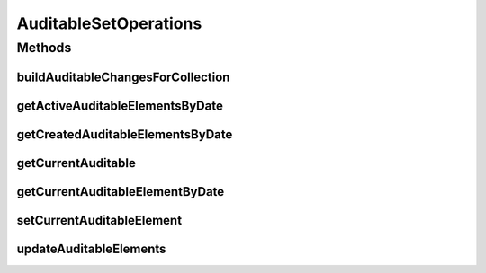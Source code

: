 .. java:import:: java.util Date

.. java:import:: java.util Map

.. java:import:: java.util Set

.. java:import:: com.ncr ATMMonitoring.pojo.Auditable

AuditableSetOperations
======================

.. java:package:: com.ncr.ATMMonitoring.service
   :noindex:

.. java:type:: public interface AuditableSetOperations

   The auditable set operations interface It contains the auditable set operations related actions

   :author: Julián Martín

Methods
-------
buildAuditableChangesForCollection
^^^^^^^^^^^^^^^^^^^^^^^^^^^^^^^^^^

.. java:method:: public Map<Date, Integer> buildAuditableChangesForCollection(Set<? extends Auditable> auditableElements)
   :outertype: AuditableSetOperations

   Build the auditable changes map for a collection

   :param auditableElements: The collection of auditable elements
   :return: The auditable changes map

getActiveAuditableElementsByDate
^^^^^^^^^^^^^^^^^^^^^^^^^^^^^^^^

.. java:method:: public <T extends Auditable> Set<T> getActiveAuditableElementsByDate(Set<T> auditableElements, Date date)
   :outertype: AuditableSetOperations

   Get the active auditable elements by date

   :param auditableElements: The collecton of auditable elements
   :param date: The date
   :return: The collection of auditable elements active by date

getCreatedAuditableElementsByDate
^^^^^^^^^^^^^^^^^^^^^^^^^^^^^^^^^

.. java:method:: public <T extends Auditable> Set<T> getCreatedAuditableElementsByDate(Set<T> auditableElements, Date date)
   :outertype: AuditableSetOperations

   Get the created auditable elementes by date

   :param auditableElements: The auditable elements
   :param date: The date
   :return: The collection of auditable elements

getCurrentAuditable
^^^^^^^^^^^^^^^^^^^

.. java:method:: public <T extends Auditable> T getCurrentAuditable(Set<T> auditableElements)
   :outertype: AuditableSetOperations

   Get the current auditable element

   :param auditableElements: The auditable elements collection
   :return: The current auditable element

getCurrentAuditableElementByDate
^^^^^^^^^^^^^^^^^^^^^^^^^^^^^^^^

.. java:method:: public <T extends Auditable> T getCurrentAuditableElementByDate(Set<T> auditableElements, Date date)
   :outertype: AuditableSetOperations

   Get the current auditable element by date

   :param auditableElements: The auditable elements collection
   :param date: The date
   :return: The current auditable element by date

setCurrentAuditableElement
^^^^^^^^^^^^^^^^^^^^^^^^^^

.. java:method:: public <T extends Auditable> void setCurrentAuditableElement(Set<T> auditableElements, T newauditableElement)
   :outertype: AuditableSetOperations

   Set the current auditable element

   :param auditableElements: The collection of auditable elements
   :param newauditableElement: The new auditableElement

updateAuditableElements
^^^^^^^^^^^^^^^^^^^^^^^

.. java:method:: public <T extends Auditable> void updateAuditableElements(Set<T> auditableElements, Set<T> newAuditableElements)
   :outertype: AuditableSetOperations

   Updates a collection of auditable elements. Adds new elements to first collection and set end date to elements that are not present on second collection.

   :param auditableElements: The current collection of auditable elements
   :param newAuditableElements: The new collection of auditables elements

